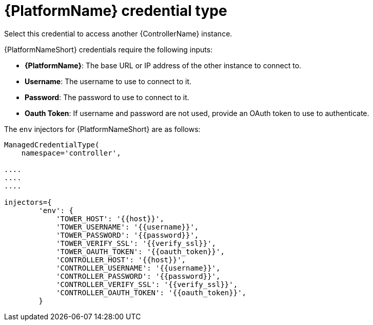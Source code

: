 :_mod-docs-content-type: REFERENCE

[id="ref-controller-credential-aap"]

= {PlatformName} credential type

[role="_abstract"]
Select this credential to access another {ControllerName} instance.

//image:credentials-create-at-credential.png[Credentials- create tower credential]

{PlatformNameShort} credentials require the following inputs:

* *{PlatformName}*: The base URL or IP address of the other instance to connect to.
* *Username*: The username to use to connect to it.
* *Password*: The password to use to connect to it.
* *Oauth Token*: If username and password are not used, provide an OAuth token to use to authenticate.

The `env` injectors for {PlatformNameShort} are as follows:

[literal, options="nowrap" subs="+attributes"]
----
ManagedCredentialType(
    namespace='controller',

....
....
....

injectors={
        'env': {
            'TOWER_HOST': '{{host}}',
            'TOWER_USERNAME': '{{username}}',
            'TOWER_PASSWORD': '{{password}}',
            'TOWER_VERIFY_SSL': '{{verify_ssl}}',
            'TOWER_OAUTH_TOKEN': '{{oauth_token}}',
            'CONTROLLER_HOST': '{{host}}',
            'CONTROLLER_USERNAME': '{{username}}',
            'CONTROLLER_PASSWORD': '{{password}}',
            'CONTROLLER_VERIFY_SSL': '{{verify_ssl}}',
            'CONTROLLER_OAUTH_TOKEN': '{{oauth_token}}',
        }
      
----